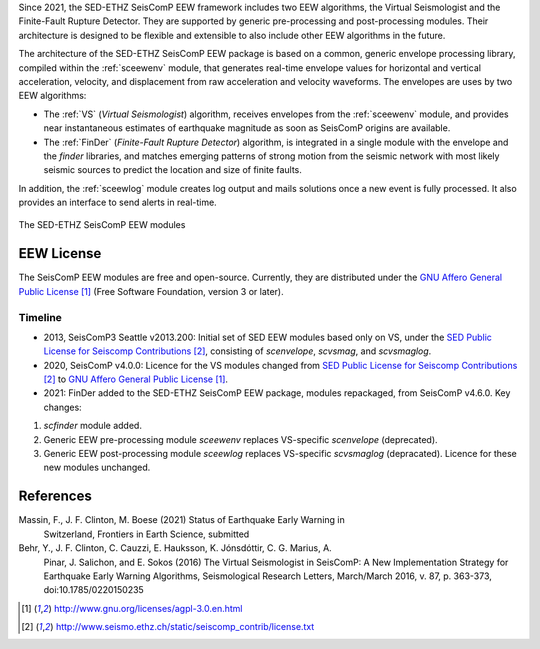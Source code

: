 Since 2021, the SED-ETHZ SeisComP EEW framework includes two EEW algorithms,
the Virtual Seismologist and the Finite-Fault Rupture Detector. They are
supported by generic pre-processing and post-processing modules. Their
architecture is designed to be flexible and extensible to also include other
EEW algorithms in the future.

The architecture of the SED-ETHZ SeisComP EEW package is based on a common,
generic envelope processing library, compiled within the :ref:`sceewenv` module,
that generates real-time envelope values for horizontal and vertical
acceleration, velocity, and displacement from raw acceleration and velocity
waveforms. The envelopes are uses by two EEW algorithms:

- The :ref:`VS` (`Virtual Seismologist`) algorithm, receives envelopes from the
  :ref:`sceewenv` module, and provides near instantaneous estimates of
  earthquake magnitude as soon as SeisComP origins are available.

- The :ref:`FinDer` (`Finite-Fault Rupture Detector`) algorithm, is integrated
  in a single module with the envelope and the *finder* libraries, and matches
  emerging patterns of strong motion from the seismic network with most likely
  seismic sources to predict the location and size of finite faults.

In addition, the :ref:`sceewlog` module creates log output and mails solutions
once a new event is fully processed. It also provides an interface to send
alerts in real-time.

.. _fig-EEW:

.. figure:: media/EEW.png
   :width: 16cm
   :align: center

   The SED-ETHZ SeisComP EEW modules
   
EEW License
===========

The SeisComP EEW modules are free and open-source. Currently, they are
distributed under the `GNU Affero General Public License`_ (Free Software
Foundation, version 3 or later).

Timeline
--------

- 2013, SeisComP3 Seattle v2013.200: Initial set of SED EEW modules based only
  on VS, under the `SED Public License for Seiscomp Contributions`_, consisting
  of `scenvelope`, `scvsmag`, and `scvsmaglog`.
- 2020, SeisComP v4.0.0: Licence for the VS modules changed from `SED Public
  License for Seiscomp Contributions`_ to `GNU Affero General Public License`_.
- 2021: FinDer added to the SED-ETHZ SeisComP EEW package, modules repackaged,
  from  SeisComP v4.6.0. Key changes:
1. `scfinder` module added.
2. Generic EEW pre-processing module `sceewenv` replaces VS-specific
   `scenvelope` (deprecated).
3. Generic EEW post-processing module `sceewlog` replaces VS-specific
   `scvsmaglog` (depracated). Licence for these new modules unchanged.

References
==========

Massin, F., J. F. Clinton, M. Boese (2021) Status of Earthquake Early Warning in
     Switzerland, Frontiers in Earth Science, submitted
     
Behr, Y., J. F. Clinton, C. Cauzzi, E. Hauksson, K. Jónsdóttir, C. G. Marius, A.
     Pinar, J. Salichon, and E. Sokos (2016) The Virtual Seismologist in
     SeisComP: A New Implementation Strategy for Earthquake Early Warning
     Algorithms, Seismological Research Letters, March/March 2016, v. 87, p.
     363-373, doi:10.1785/0220150235


.. target-notes::

.. _`GNU Affero General Public License` : http://www.gnu.org/licenses/agpl-3.0.en.html
.. _`SED Public License for Seiscomp Contributions` : http://www.seismo.ethz.ch/static/seiscomp_contrib/license.txt

